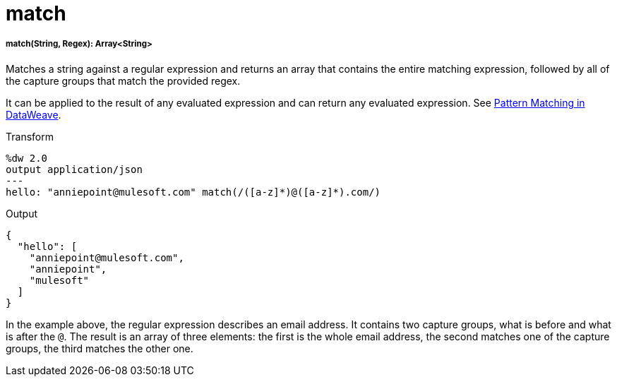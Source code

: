 = match

//* <<match1>>


[[match1]]
===== match(String, Regex): Array<String>

Matches a string against a regular expression and returns an array that contains
the entire matching expression, followed by all of the capture groups that match
the provided regex.

It can be applied to the result of any evaluated expression and can return
any evaluated expression. See link:dataweave-pattern-matching[Pattern Matching in DataWeave].

.Transform
[source,DataWeave, linenums]
----
%dw 2.0
output application/json
---
hello: "anniepoint@mulesoft.com" match(/([a-z]*)@([a-z]*).com/)
----

.Output
[source,JSON,linenums]
----
{
  "hello": [
    "anniepoint@mulesoft.com",
    "anniepoint",
    "mulesoft"
  ]
}
----

In the example above, the regular expression describes an email address. It
contains two capture groups, what is before and what is after the `@`. The
result is an array of three elements: the first is the whole email address,
the second matches one of the capture groups, the third matches the other one.

